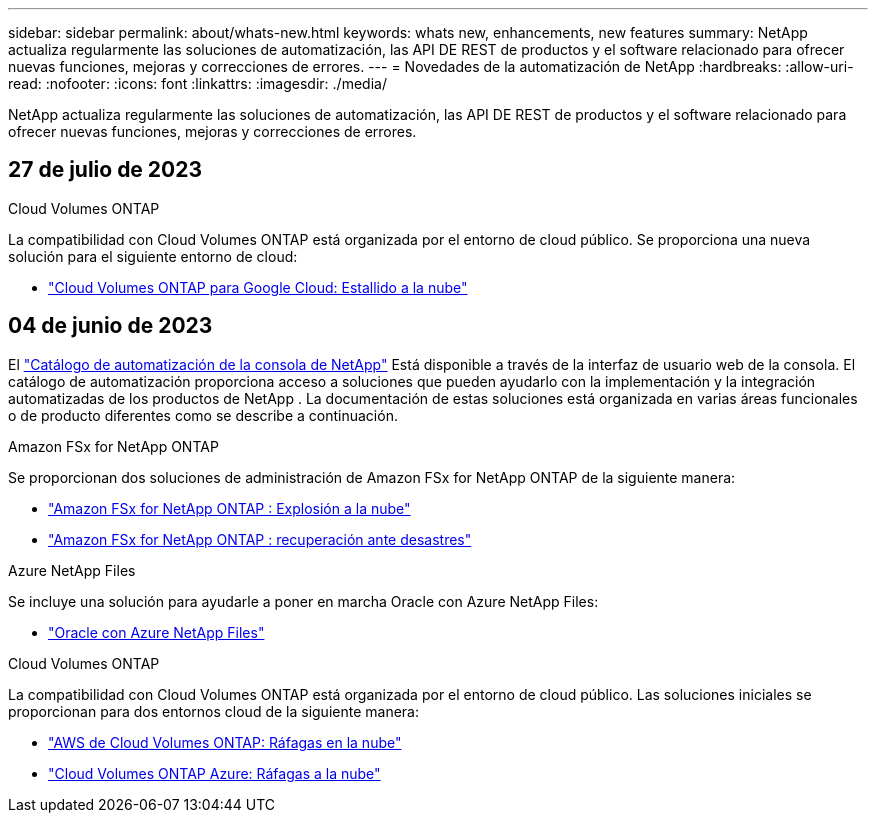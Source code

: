 ---
sidebar: sidebar 
permalink: about/whats-new.html 
keywords: whats new, enhancements, new features 
summary: NetApp actualiza regularmente las soluciones de automatización, las API DE REST de productos y el software relacionado para ofrecer nuevas funciones, mejoras y correcciones de errores. 
---
= Novedades de la automatización de NetApp
:hardbreaks:
:allow-uri-read: 
:nofooter: 
:icons: font
:linkattrs: 
:imagesdir: ./media/


[role="lead"]
NetApp actualiza regularmente las soluciones de automatización, las API DE REST de productos y el software relacionado para ofrecer nuevas funciones, mejoras y correcciones de errores.



== 27 de julio de 2023

.Cloud Volumes ONTAP
La compatibilidad con Cloud Volumes ONTAP está organizada por el entorno de cloud público. Se proporciona una nueva solución para el siguiente entorno de cloud:

* link:../solutions/cvo-gcp-burst-to-cloud.html["Cloud Volumes ONTAP para Google Cloud: Estallido a la nube"]




== 04 de junio de 2023

El https://console.netapp.com/automationCatalog["Catálogo de automatización de la consola de NetApp"^] Está disponible a través de la interfaz de usuario web de la consola.  El catálogo de automatización proporciona acceso a soluciones que pueden ayudarlo con la implementación y la integración automatizadas de los productos de NetApp .  La documentación de estas soluciones está organizada en varias áreas funcionales o de producto diferentes como se describe a continuación.

.Amazon FSx for NetApp ONTAP
Se proporcionan dos soluciones de administración de Amazon FSx for NetApp ONTAP de la siguiente manera:

* link:../solutions/fsxn-burst-to-cloud.html["Amazon FSx for NetApp ONTAP : Explosión a la nube"]
* link:../solutions/fsxn-disaster-recovery.html["Amazon FSx for NetApp ONTAP : recuperación ante desastres"]


.Azure NetApp Files
Se incluye una solución para ayudarle a poner en marcha Oracle con Azure NetApp Files:

* link:../solutions/anf-oracle.html["Oracle con Azure NetApp Files"]


.Cloud Volumes ONTAP
La compatibilidad con Cloud Volumes ONTAP está organizada por el entorno de cloud público. Las soluciones iniciales se proporcionan para dos entornos cloud de la siguiente manera:

* link:../solutions/cvo-aws-burst-to-cloud.html["AWS de Cloud Volumes ONTAP: Ráfagas en la nube"]
* link:../solutions/cvo-azure-burst-to-cloud.html["Cloud Volumes ONTAP Azure: Ráfagas a la nube"]

